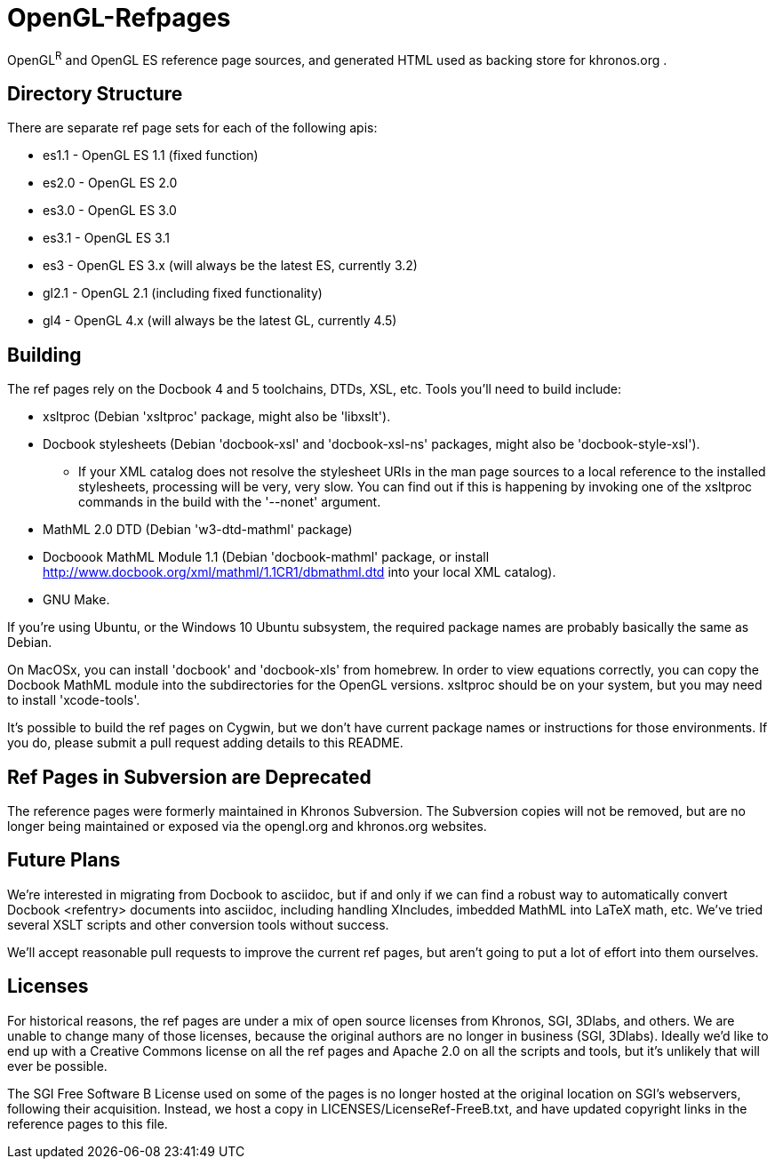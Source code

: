 = OpenGL-Refpages

OpenGL^R^ and OpenGL ES reference page sources, and generated HTML used
as backing store for khronos.org .

== Directory Structure

There are separate ref page sets for each of the following apis:

* +es1.1+ - OpenGL ES 1.1 (fixed function)
* +es2.0+ - OpenGL ES 2.0
* +es3.0+ - OpenGL ES 3.0
* +es3.1+ - OpenGL ES 3.1
* +es3+ - OpenGL ES 3.x (will always be the latest ES, currently 3.2)
* +gl2.1+ - OpenGL 2.1 (including fixed functionality)
* +gl4+ - OpenGL 4.x (will always be the latest GL, currently 4.5)

== Building

The ref pages rely on the Docbook 4 and 5 toolchains, DTDs, XSL, etc.
Tools you'll need to build include:

* xsltproc (Debian 'xsltproc' package, might also be 'libxslt').
* Docbook stylesheets (Debian 'docbook-xsl' and 'docbook-xsl-ns' packages,
  might also be 'docbook-style-xsl').
** If your XML catalog does not resolve the stylesheet URIs in the man
   page sources to a local reference to the installed stylesheets,
   processing will be very, very slow. You can find out if this is
   happening by invoking one of the xsltproc commands in the build with
   the '--nonet' argument.
* MathML 2.0 DTD (Debian 'w3-dtd-mathml' package)
* Docboook MathML Module 1.1 (Debian 'docbook-mathml' package, or
  install http://www.docbook.org/xml/mathml/1.1CR1/dbmathml.dtd into
  your local XML catalog).
* GNU Make.

If you're using Ubuntu, or the Windows 10 Ubuntu subsystem, the required
package names are probably basically the same as Debian.

On MacOSx, you can install 'docbook' and 'docbook-xls' from homebrew. In order to view equations correctly, you can copy the Docbook MathML module into the subdirectories for the OpenGL versions. xsltproc should be on your system, but you may need to install 'xcode-tools'.

It's possible to build the ref pages on Cygwin, but we
don't have current package names or instructions for those environments.
If you do, please submit a pull request adding details to this README.

== Ref Pages in Subversion are Deprecated

The reference pages were formerly maintained in Khronos Subversion. The
Subversion copies will not be removed, but are no longer being
maintained or exposed via the opengl.org and khronos.org websites.

== Future Plans

We're interested in migrating from Docbook to asciidoc, but if and only
if we can find a robust way to automatically convert Docbook <refentry>
documents into asciidoc, including handling XIncludes, imbedded MathML
into LaTeX math, etc. We've tried several XSLT scripts and other
conversion tools without success.

We'll accept reasonable pull requests to improve the current ref pages,
but aren't going to put a lot of effort into them ourselves.

== Licenses

For historical reasons, the ref pages are under a mix of open source
licenses from Khronos, SGI, 3Dlabs, and others. We are unable to change
many of those licenses, because the original authors are no longer in
business (SGI, 3Dlabs). Ideally we'd like to end up with a Creative
Commons license on all the ref pages and Apache 2.0 on all the scripts
and tools, but it's unlikely that will ever be possible.

The SGI Free Software B License used on some of the pages is no longer
hosted at the original location on SGI's webservers, following their
acquisition. Instead, we host a copy in LICENSES/LicenseRef-FreeB.txt, and
have updated copyright links in the reference pages to this file.
